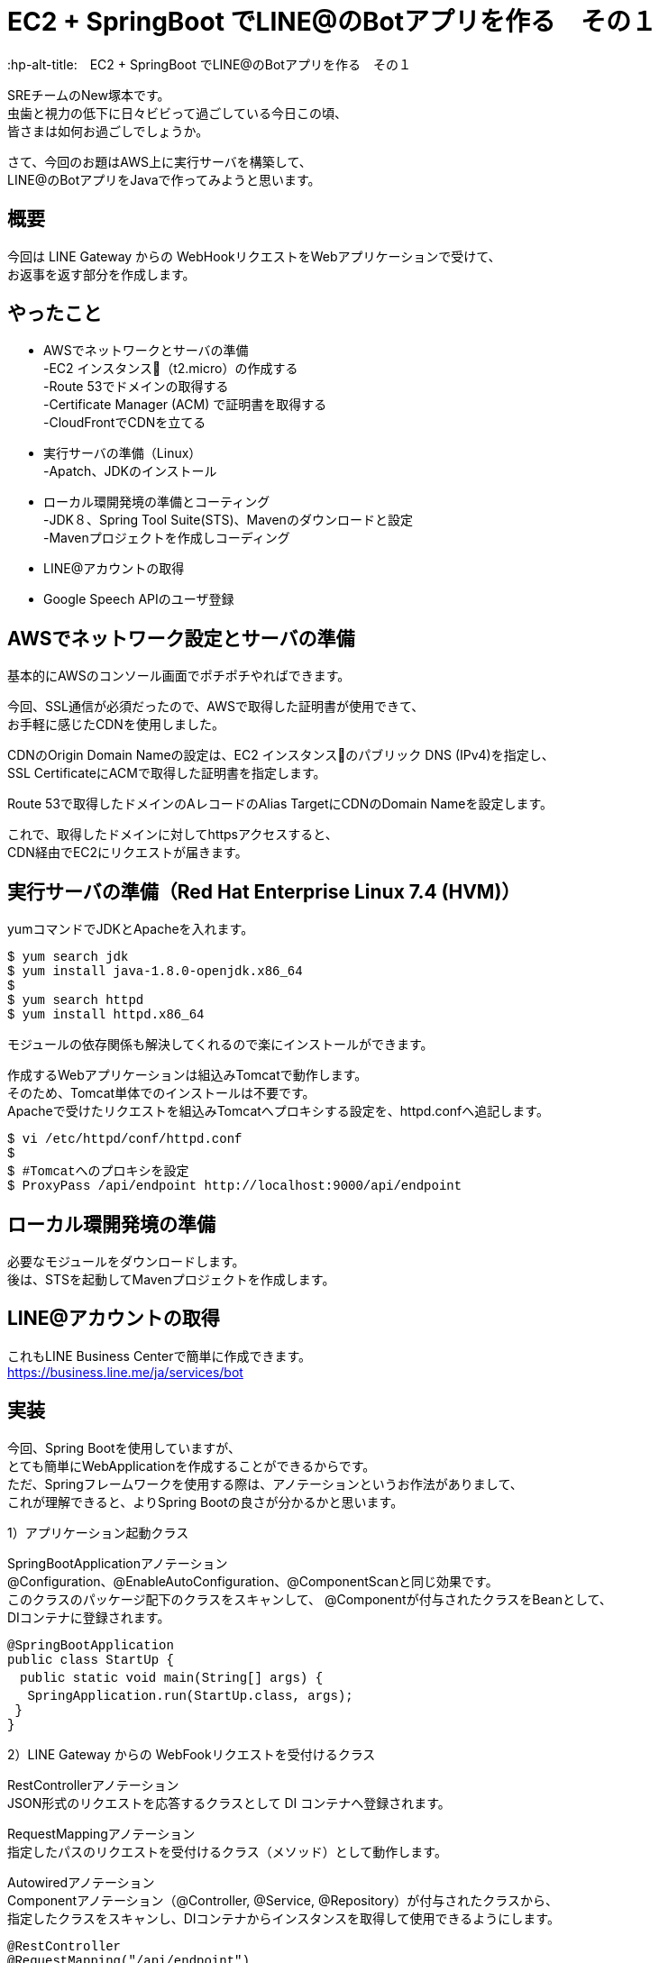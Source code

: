 # EC2 + SpringBoot でLINE@のBotアプリを作る　その１
:hp-alt-title:　EC2 + SpringBoot でLINE@のBotアプリを作る　その１
:hp-tags: NewTsukamoto, EC2, SpringBoot, Java8

SREチームのNew塚本です。 +
虫歯と視力の低下に日々ビビって過ごしている今日この頃、 +
皆さまは如何お過ごしでしょうか。

さて、今回のお題はAWS上に実行サーバを構築して、 +
LINE@のBotアプリをJavaで作ってみようと思います。

## 概要

今回は LINE Gateway からの WebHookリクエストをWebアプリケーションで受けて、 +
お返事を返す部分を作成します。


## やったこと

* AWSでネットワークとサーバの準備 +
-EC2 インスタンス（t2.micro）の作成する +
-Route 53でドメインの取得する +
-Certificate Manager (ACM) で証明書を取得する +
-CloudFrontでCDNを立てる 

* 実行サーバの準備（Linux） +
-Apatch、JDKのインストール

* ローカル環開発境の準備とコーティング +
-JDK８、Spring Tool Suite(STS)、Mavenのダウンロードと設定 +
-Mavenプロジェクトを作成しコーディング 

* LINE@アカウントの取得

* Google Speech APIのユーザ登録

## AWSでネットワーク設定とサーバの準備

基本的にAWSのコンソール画面でポチポチやればできます。 +

今回、SSL通信が必須だったので、AWSで取得した証明書が使用できて、 +
お手軽に感じたCDNを使用しました。 +

CDNのOrigin Domain Nameの設定は、EC2 インスタンスのパブリック DNS (IPv4)を指定し、 +
SSL CertificateにACMで取得した証明書を指定します。  +

Route 53で取得したドメインのAレコードのAlias TargetにCDNのDomain Nameを設定します。
 
これで、取得したドメインに対してhttpsアクセスすると、 +
CDN経由でEC2にリクエストが届きます。
 
 
## 実行サーバの準備（Red Hat Enterprise Linux 7.4 (HVM)）

yumコマンドでJDKとApacheを入れます。

++++
<pre style="font-family: Menlo, Courier">
$ yum search jdk
$ yum install java-1.8.0-openjdk.x86_64
$ 
$ yum search httpd
$ yum install httpd.x86_64
</pre>
++++

モジュールの依存関係も解決してくれるので楽にインストールができます。

作成するWebアプリケーションは組込みTomcatで動作します。 +
そのため、Tomcat単体でのインストールは不要です。  +
Apacheで受けたリクエストを組込みTomcatへプロキシする設定を、httpd.confへ追記します。

++++
<pre style="font-family: Menlo, Courier">
$ vi /etc/httpd/conf/httpd.conf
$ 
$ #Tomcatへのプロキシを設定
$ ProxyPass /api/endpoint http://localhost:9000/api/endpoint
</pre>
++++


## ローカル環開発境の準備

必要なモジュールをダウンロードします。 +
後は、STSを起動してMavenプロジェクトを作成します。


## LINE@アカウントの取得
これもLINE Business Centerで簡単に作成できます。 +
https://business.line.me/ja/services/bot


## 実装

今回、Spring Bootを使用していますが、 +
とても簡単にWebApplicationを作成することができるからです。 +
ただ、Springフレームワークを使用する際は、アノテーションというお作法がありまして、 +
これが理解できると、よりSpring Bootの良さが分かるかと思います。 +


1）アプリケーション起動クラス +

SpringBootApplicationアノテーション +
@Configuration、@EnableAutoConfiguration、@ComponentScanと同じ効果です。 +
このクラスのパッケージ配下のクラスをスキャンして、 @Componentが付与されたクラスをBeanとして、 +
DIコンテナに登録されます。

++++
<pre style="font-family: Menlo, Courier">
@SpringBootApplication
public class StartUp {
　public static void main(String[] args) {
 　SpringApplication.run(StartUp.class, args);
 }
}
</pre>
++++



2）LINE Gateway からの WebFookリクエストを受付けるクラス +

RestControllerアノテーション +
JSON形式のリクエストを応答するクラスとして DI コンテナへ登録されます。

RequestMappingアノテーション +
指定したパスのリクエストを受付けるクラス（メソッド）として動作します。

Autowiredアノテーション +
Componentアノテーション（@Controller, @Service, @Repository）が付与されたクラスから、 +
指定したクラスをスキャンし、DIコンテナからインスタンスを取得して使用できるようにします。

++++
<pre style="font-family: Menlo, Courier">
@RestController
@RequestMapping("/api/endpoint")
public class RequestController {

 @RequestMapping(method = RequestMethod.POST)
 public ResponseEntity<ReceiveMessage> post(
   @RequestBody String requestBody,
   @RequestHeader(required = false, value = "X-Line-Signature") String signature)
   throws JsonParseException, JsonMappingException, IOException {  
   System.out.println(requestBody);
   //distribute(requestBody);
  return new ResponseEntity<ReceiveMessage>(null, new HttpHeaders(), HttpStatus.OK);
 }
}
</pre>
++++


1)と2)を作成してWebApplicationを起動します。 +
これで、LINEアプリからのメッセージを受付けることができます。

次に、受け付けたリクエスト毎の処理と +
LINE Gateway へ送るメッセージを作成するメソッドを追加します。

++++
<pre style="font-family: Menlo, Courier">
 private void execute(String requestBody) throws JsonParseException, JsonMappingException, IOException {
 
  // JSON形式からデシリアライズ
  ReceiveMessage receiveMessage = 
            new ObjectMapper().readValue(requestBody, ReceiveMessage.class);
  
  for (Events event : receiveMessage.getEvents()) {
   EventType eventType = CodeEnum.getCode(EventType.class, event.getType());
   switch (eventType) {
   case FOLLOW:
    break;
   case MESSAGE:
    MessageType messageType = CodeEnum.getCode(MessageType.class, event.getMessage().getType());
    switch (messageType) {
    case TEXT:
     String sampleText = "パンケーキ";
     sendSrv.send(createSendObject(sampleText, event.getReplyToken()));
     break;
    case AUDIO:
     String msgId = event.getMessage().getId();
     String googleMsg = ExternalSrv.getTranferMessage(msgId);
     break;
    default:
     break;
    }
    break;
   default:
    break;
   }  
  }
 }
</pre>
++++

++++
<pre style="font-family: Menlo, Courier">
 private SendMessage createSendObject(String text, String replyToken) {
  SendMessage msgOjt = new SendMessage();
  List<Messages> msgList = new ArrayList<Messages>();
  Messages msg = new Messages();
  msg.setText(text);
  msg.setType(MessageType.TEXT.getCode());
  msgList.add(msg);
  msgOjt.setMessages(msgList);
  msgOjt.setReplyToken(replyToken);
  return msgOjt;
 }
}
</pre>
++++

3）LINE Gatewayへメッセージを送信するクラス  +

sendメソッドの引数は送信情報が設定されたSendMessageクラスとしています。 +
LINE Gatewayには、JSON形式で送る必要があるため、ObjectMapperクラスを使用してシリアライズします。
これで、SendMessageクラスのメンバ変数とその値が、JSON形式の文字列に変換されます。


++++
<pre style="font-family: Menlo, Courier">
@Service
public class SendService {

 @Autowired
 AppicationConfig config;
 
 public String send(SendMessage sendMessage) {
  try {
   CloseableHttpClient httpClient = HttpClients.createDefault();
   
   String url = config.getGatewayUrl();
   HttpPost req = new HttpPost(url);
   req.addHeader("Content-type", "application/json; charset=UTF-8");
   req.addHeader("Authorization", 
         "Bearer {%s}".replace("%s", config.getlAccessToken())); 
   
   ObjectMapper mapper 
         = new ObjectMapper().setSerializationInclusion(Inclusion.NON_NULL);
         
   final String json = mapper.writeValueAsString(sendMessage);
   
   request.setEntity(new StringEntity(json, "UTF-8"));
   
   String result = httpClient.execute(request, new ResponseHandler<String>(){
    public String handleResponse(HttpResponse response) throws IOException{
     return result = EntityUtils.toString(response.getEntity(), "UTF-8");
    }
   });
   return result;
  } catch (Exception e) {
   e.printStackTrace();
  }
 }
}
</pre>
++++

これで、テキストメッセージの応答はできますが、何か物足りません。

今度は、Google Speech APIを利用して、 +
ボイスメッセージをテキスト変換させてみようと思います。

ボイスメッセージの場合は、メッセージIDを指定して、 +
LINE Gatewayからバイナリファイルを取得します。

++++
<pre style="font-family: Menlo, Courier">
private byte[] getContents(String msgId) {
 byte[] result = null;
 CloseableHttpClient httpClient = HttpClients.createDefault();
 String targetUrl = appConfig.getContentsUrl().replace("{messageId}", msgId);
 HttpGet request = new HttpGet(targetUrl);
 request.addHeader("Authorization", 
    "Bearer {%s}".replace("%s", appConfig.getChannelAccessToken()));
 CloseableHttpResponse response = null;
 try {
  response = httpClient.execute(request);
  HttpEntity entity = response.getEntity();
  result = EntityUtils.toByteArray(entity);
  httpClient.close();
  EntityUtils.consume(entity);
 } catch (Exception ex) {
  ex.printStackTrace();
 }
 return result;
}
</pre>
++++

Base64でエンコードしたボイスデータをGoogle Speech APIのエンドポイントに送信します。 +

++++
<pre style="font-family: Menlo, Courier">
private String googleSpeech(byte[] audioData) {
 String speechString = null;
 SendData sendData = new SendData();
 Config config = new Config();
 config.setEncoding("FLAC"); 
 config.setSampleRate("16000");
 config.setLanguageCode("ja-JP");
 Audio audio = new Audio();
 audio.setContent(Base64.encodeBase64(audioData));
 sendData.setConfig(config);
 sendData.setAudio(audio);

 StringBuilder urlBuff = new StringBuilder();
 urlBuff.append(appConfig.getGoogleCloudSpeechApi());
 urlBuff.append(appConfig.getGoogleApiKey());

try {
 CloseableHttpClient httpClient = HttpClients.createDefault();
 HttpPost request = new HttpPost(urlBuff.toString());
 request.addHeader("Content-type", "application/json; charset=UTF-8");
 ObjectMapper mapper = new ObjectMapper().setSerializationInclusion(Inclusion.NON_NULL);
 final String json = mapper.writeValueAsString(sendData);
 request.setEntity(new StringEntity(json, "UTF-8"));
 
 speechString = httpClient.execute(request, new ResponseHandler<String>(){
  public String handleResponse(HttpResponse response) throws IOException{
   String ret = EntityUtils.toString(response.getEntity(), "UTF-8");
   int statusCode = response.getStatusLine().getStatusCode();
   if (statusCode == HttpStatus.SC_OK) {
    logger.info("http_status = [" + statusCode + "], " + "response = [" + ret + "]");
   } else {
    logger.error("http_status = [" + statusCode + "], " + "response = [" + ret + "]");
   }
   return ret;
  }
 });
} catch (Exception e) {
 e.printStackTrace();
}
return speechString;
}
</pre>
++++

これで実装は終了です。試してみます。

## 実行

STSでMavenビルドし実行形式のjarファイルを作成します。 +
jarファイルを実行サーバに転送して、以下のコマンドを発行します。

++++
<pre style="font-family: Menlo, Courier">
＄java -jar /tmp/demo-1.0.0-SNAPSHOT.jar
  .   ____          _            __ _ _
 /\\ / ___'_ __ _ _(_)_ __  __ _ \ \ \ \
( ( )\___ | '_ | '_| | '_ \/ _` | \ \ \ \
 \\/  ___)| |_)| | | | | || (_| |  ) ) ) )
  '  |____| .__|_| |_|_| |_\__, | / / / /
 =========|_|==============|___/=/_/_/_/
 :: Spring Boot ::        (v1.1.8.RELEASE)

[main] INFO StartUp - Starting StartUp on ip-172-31-26-146.ap-northeast
-1.compute.internal with PID 1156 (/tmp/demo-1.0.0-SNAPSHOT.jar started by root in /root)
(StartupInfoLogger.java:52)

〜〜〜　省略
[main] INFO TomcatEmbeddedServletContainer - Tomcat started on port(s): 9000/http
(TomcatEmbeddedServletContainer.java:227)
[main] INFO StartUp - Started StartUp in 12.12 seconds (JVM running for 13.537) 
(StartupInfoLogger.
</pre>
++++

組込みTomcatが起動してWebアプリケーションが開始されました。 +
まずは、テキストメッセージを送信してみます。　　 +

image::https://raw.githubusercontent.com/innovation-jp/innovation-jp.github.io/master/images/tsukamoto/Screenshot_20170901-140713.png[]

ちゃんとお返事がきます。 +

次にボイスメッセージを送信してます。 +

image::https://raw.githubusercontent.com/innovation-jp/innovation-jp.github.io/master/images/tsukamoto/Screenshot_20170901-140733.png[] 

お返事が来ません・・・ +

Google Speech APIのコンソールを確認すると、リクエストがきているのが確認できます。 +

image::https://raw.githubusercontent.com/innovation-jp/innovation-jp.github.io/master/images/tsukamoto/google.png[]


ログにはエラーは返却されてません。 +

++++
<pre style="font-family: Menlo, Courier">
http-nio-8888-exec-1] INFO ExternalConnectionService - json : {"config":{"encoding":"LINEAR16","sampleRate":"16000","languageCode":"ja-JP"},"audio":{"content":"QUFBQUdHWjBlWEJ0Y0RReUFBQUFBR2x6YjIxdGNEUXlBQUFFZUcxdmIzWUFBQUJzYlhab1pB
QUFBQURWem10OTFjNXJmUUFBQStnQUFCMEFBQUVBQUFFQUFBQUFBQUFBQUFBQUFBQUJBQUFBQUF
BQUFBQUFBQUFBQUFBQUFRQUFBQUFBQUFBQUFBQUFBQUFBUUFBQUFBQUFBQUFBQUFBQUFBQUFBQU
[http-nio-8888-exec-1] INFO ExternalConnectionService - http_status = [200], response = [{}] 
</pre>
++++

LINEから取得した音声データは再生できることは確認してます。

・・・・・・・。もうギブ！！


## 感想
ブログでは簡単に諦めてますが、サンプルレート、エンコードタイプの値や音源そのものの変更したり、 +
プログラムをゴニョゴニョ変えたり色々やったんですが・・・・音声データに怒ハマりです。 +
唯一の救いは、自由に使えるインフラは完成したので他の事にも使えそうです。 +

次回は、Google Speech APIのリベンジをしたいと思います。

おわり